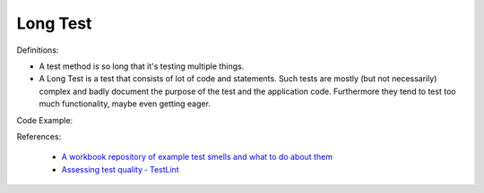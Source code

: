 Long Test
^^^^^
Definitions:

* A test method is so long that it's testing multiple things.
* A Long Test is a test that consists of lot of code and statements. Such tests are mostly (but not necessarily) complex and badly document the purpose of the test and the application code. Furthermore they tend to test too much functionality, maybe even getting eager.


Code Example::

References:

 * `A workbook repository of example test smells and what to do about them <https://github.com/testdouble/test-smells>`_
 * `Assessing test quality ‐ TestLint <http://citeseerx.ist.psu.edu/viewdoc/summary?doi=10.1.1.144.9594>`_

